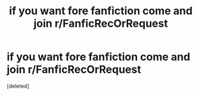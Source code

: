 #+TITLE: if you want fore fanfiction come and join r/FanficRecOrRequest

* if you want fore fanfiction come and join r/FanficRecOrRequest
:PROPERTIES:
:Score: 1
:DateUnix: 1622180278.0
:DateShort: 2021-May-28
:FlairText: Self-Promotion
:END:
[deleted]

